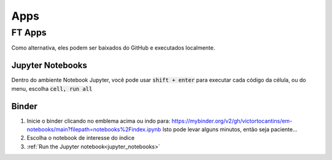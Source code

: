 .. _apps_index:

Apps
====

.. _ft-apps:

FT Apps
-------


.. image:: https://mybinder.org/badge_logo.svg
   :target: https://mybinder.org/v2/gh/victortocantins/em-notebooks/main?filepath=notebooks%2Findex.ipynb

   - :ref:`Binder<binder>` (free, no login required)

Como alternativa, eles podem ser baixados do GitHub e executados localmente.
    
    
    
.. _jupyter_notebooks:
    
Jupyter Notebooks
^^^^^^^^^^^^^^^^^
    
Dentro do ambiente Notebook Jupyter, você pode usar :code:`shift + enter` para 
executar cada código da célula, ou do menu, escolha :code:`cell, run all`
    
.. image:: images/run_all_cells.png
    :alt: run_all_cells
    :width: 80%
    :align: center

.. _binder:

Binder
^^^^^^
    
.. image:: https://mybinder.org/badge_logo.svg
   :target: https://mybinder.org/v2/gh/victortocantins/em-notebooks/main?filepath=notebooks%2Findex.ipynb
    
    
1. Inicie o binder clicando no emblema acima ou indo para: https://mybinder.org/v2/gh/victortocantins/em-notebooks/main?filepath=notebooks%2Findex.ipynb
   Isto pode levar alguns minutos, então seja paciente...
    
2. Escolha o notebook de interesse do índice
    
3. :ref:`Run the Jupyter notebook<jupyter_notebooks>`
    
.. image:: images/binder-steps.png
    :alt: binder-steps
    :width: 80%
    :align: center
